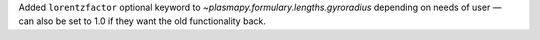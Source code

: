 Added ``lorentzfactor`` optional keyword to `~plasmapy.formulary.lengths.gyroradius` depending on needs of user — can also be set to 1.0 if they want the old functionality back.
